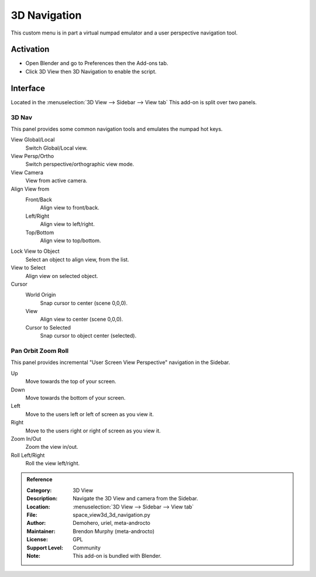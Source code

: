 
*************
3D Navigation
*************

This custom menu is in part a virtual numpad emulator and a user perspective navigation tool.


Activation
==========

- Open Blender and go to Preferences then the Add-ons tab.
- Click 3D View then 3D Navigation to enable the script.


Interface
=========

Located in the :menuselection:`3D View --> Sidebar --> View tab`
This add-on is split over two panels.


3D Nav
------

This panel provides some common navigation tools and emulates the numpad hot keys.

.. figure:: /images/addons_3d-view_3d-navigation_panel1.jpg
   :align: right
   :width: 220px

View Global/Local
    Switch Global/Local view.
View Persp/Ortho
   Switch perspective/orthographic view mode.
View Camera
   View from active camera.

Align View from
   Front/Back
      Align view to front/back.

   Left/Right
      Align view to left/right.

   Top/Bottom
      Align view to top/bottom.

Lock View to Object
   Select an object to align view, from the list.

View to Select
   Align view on selected object.

Cursor
   World Origin
      Snap cursor to center (scene 0,0,0).
   View
      Align view to center (scene 0,0,0).
   Cursor to Selected
      Snap cursor to object center (selected).


Pan Orbit Zoom Roll
-------------------

This panel provides incremental "User Screen View Perspective" navigation in the Sidebar.

.. figure:: /images/addons_3d-view_3d-navigation_panel2.jpg
   :align: right
   :width: 220px

Up
   Move towards the top of your screen.

Down
   Move towards the bottom of your screen.

Left
   Move to the users left or left of screen as you view it.

Right
   Move to the users right or right of screen as you view it.

Zoom In/Out
   Zoom the view in/out.

Roll Left/Right
   Roll the view left/right.

.. admonition:: Reference
   :class: refbox

   :Category:  3D View
   :Description: Navigate the 3D View and camera from the Sidebar.
   :Location: :menuselection:`3D View --> Sidebar --> View tab`
   :File: space_view3d_3d_navigation.py
   :Author: Demohero, uriel, meta-androcto
   :Maintainer: Brendon Murphy (meta-androcto)
   :License: GPL
   :Support Level: Community
   :Note: This add-on is bundled with Blender.
